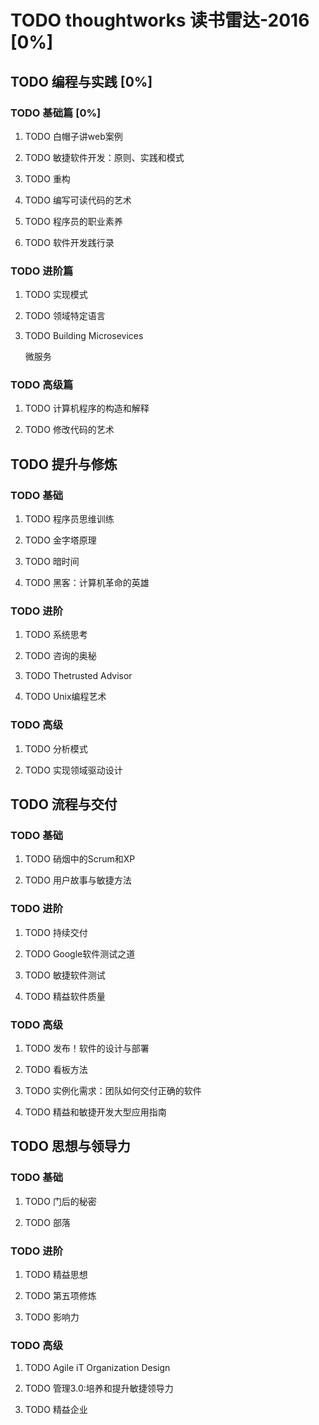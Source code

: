 * TODO thoughtworks 读书雷达-2016 [0%]
** TODO 编程与实践 [0%]
*** TODO 基础篇 [0%]
**** TODO 白帽子讲web案例
**** TODO 敏捷软件开发：原则、实践和模式
**** TODO 重构
**** TODO 编写可读代码的艺术
**** TODO 程序员的职业素养
**** TODO 软件开发践行录
*** TODO 进阶篇
**** TODO 实现模式
**** TODO 领域特定语言
**** TODO Building Microsevices
微服务 
*** TODO 高级篇
**** TODO 计算机程序的构造和解释
**** TODO 修改代码的艺术
** TODO 提升与修炼
*** TODO 基础
**** TODO 程序员思维训练
**** TODO 金字塔原理
**** TODO 暗时间
**** TODO 黑客：计算机革命的英雄
*** TODO 进阶
**** TODO 系统思考
**** TODO 咨询的奥秘
**** TODO Thetrusted Advisor
**** TODO Unix编程艺术
*** TODO 高级
**** TODO 分析模式
**** TODO 实现领域驱动设计
** TODO 流程与交付
*** TODO 基础
**** TODO 硝烟中的Scrum和XP
**** TODO 用户故事与敏捷方法
*** TODO 进阶
**** TODO 持续交付
**** TODO Google软件测试之道
**** TODO 敏捷软件测试
**** TODO 精益软件质量
*** TODO 高级
**** TODO 发布！软件的设计与部署
**** TODO 看板方法
**** TODO 实例化需求：团队如何交付正确的软件
**** TODO 精益和敏捷开发大型应用指南
** TODO 思想与领导力
*** TODO 基础
**** TODO 门后的秘密
**** TODO 部落
*** TODO 进阶
**** TODO 精益思想
**** TODO 第五项修炼
**** TODO 影响力
*** TODO 高级
**** TODO Agile iT Organization Design
**** TODO 管理3.0:培养和提升敏捷领导力
**** TODO 精益企业
